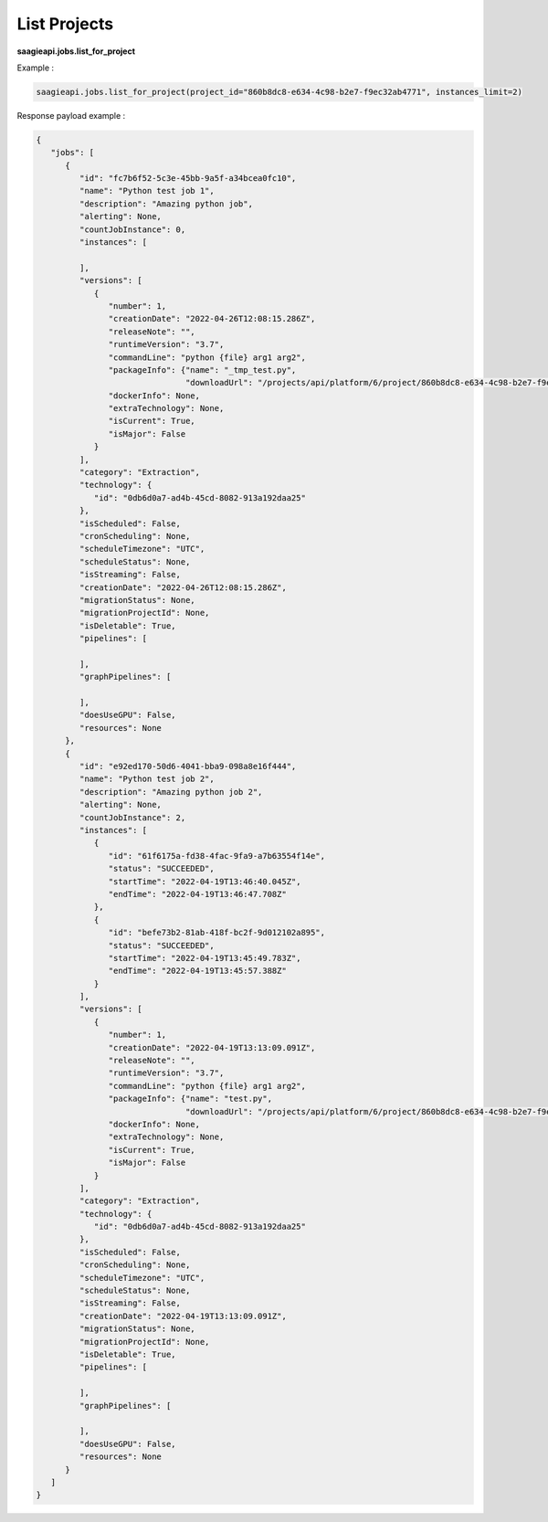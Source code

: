 .. _list Jobs

List Projects
-------------

**saagieapi.jobs.list_for_project**

Example :

.. code:: python

   saagieapi.jobs.list_for_project(project_id="860b8dc8-e634-4c98-b2e7-f9ec32ab4771", instances_limit=2)

Response payload example :

.. code:: python

   {
      "jobs": [
         {
            "id": "fc7b6f52-5c3e-45bb-9a5f-a34bcea0fc10",
            "name": "Python test job 1",
            "description": "Amazing python job",
            "alerting": None,
            "countJobInstance": 0,
            "instances": [

            ],
            "versions": [
               {
                  "number": 1,
                  "creationDate": "2022-04-26T12:08:15.286Z",
                  "releaseNote": "",
                  "runtimeVersion": "3.7",
                  "commandLine": "python {file} arg1 arg2",
                  "packageInfo": {"name": "_tmp_test.py",
                                  "downloadUrl": "/projects/api/platform/6/project/860b8dc8-e634-4c98-b2e7-f9ec32ab4771/job/fc7b6f52-5c3e-45bb-9a5f-a34bcea0fc10/version/1/artifact/_tmp_test.py"},
                  "dockerInfo": None,
                  "extraTechnology": None,
                  "isCurrent": True,
                  "isMajor": False
               }
            ],
            "category": "Extraction",
            "technology": {
               "id": "0db6d0a7-ad4b-45cd-8082-913a192daa25"
            },
            "isScheduled": False,
            "cronScheduling": None,
            "scheduleTimezone": "UTC",
            "scheduleStatus": None,
            "isStreaming": False,
            "creationDate": "2022-04-26T12:08:15.286Z",
            "migrationStatus": None,
            "migrationProjectId": None,
            "isDeletable": True,
            "pipelines": [

            ],
            "graphPipelines": [

            ],
            "doesUseGPU": False,
            "resources": None
         },
         {
            "id": "e92ed170-50d6-4041-bba9-098a8e16f444",
            "name": "Python test job 2",
            "description": "Amazing python job 2",
            "alerting": None,
            "countJobInstance": 2,
            "instances": [
               {
                  "id": "61f6175a-fd38-4fac-9fa9-a7b63554f14e",
                  "status": "SUCCEEDED",
                  "startTime": "2022-04-19T13:46:40.045Z",
                  "endTime": "2022-04-19T13:46:47.708Z"
               },
               {
                  "id": "befe73b2-81ab-418f-bc2f-9d012102a895",
                  "status": "SUCCEEDED",
                  "startTime": "2022-04-19T13:45:49.783Z",
                  "endTime": "2022-04-19T13:45:57.388Z"
               }
            ],
            "versions": [
               {
                  "number": 1,
                  "creationDate": "2022-04-19T13:13:09.091Z",
                  "releaseNote": "",
                  "runtimeVersion": "3.7",
                  "commandLine": "python {file} arg1 arg2",
                  "packageInfo": {"name": "test.py",
                                  "downloadUrl": "/projects/api/platform/6/project/860b8dc8-e634-4c98-b2e7-f9ec32ab4771/job/e92ed170-50d6-4041-bba9-098a8e16f444/version/1/artifact/test.py"},
                  "dockerInfo": None,
                  "extraTechnology": None,
                  "isCurrent": True,
                  "isMajor": False
               }
            ],
            "category": "Extraction",
            "technology": {
               "id": "0db6d0a7-ad4b-45cd-8082-913a192daa25"
            },
            "isScheduled": False,
            "cronScheduling": None,
            "scheduleTimezone": "UTC",
            "scheduleStatus": None,
            "isStreaming": False,
            "creationDate": "2022-04-19T13:13:09.091Z",
            "migrationStatus": None,
            "migrationProjectId": None,
            "isDeletable": True,
            "pipelines": [

            ],
            "graphPipelines": [

            ],
            "doesUseGPU": False,
            "resources": None
         }
      ]
   }

